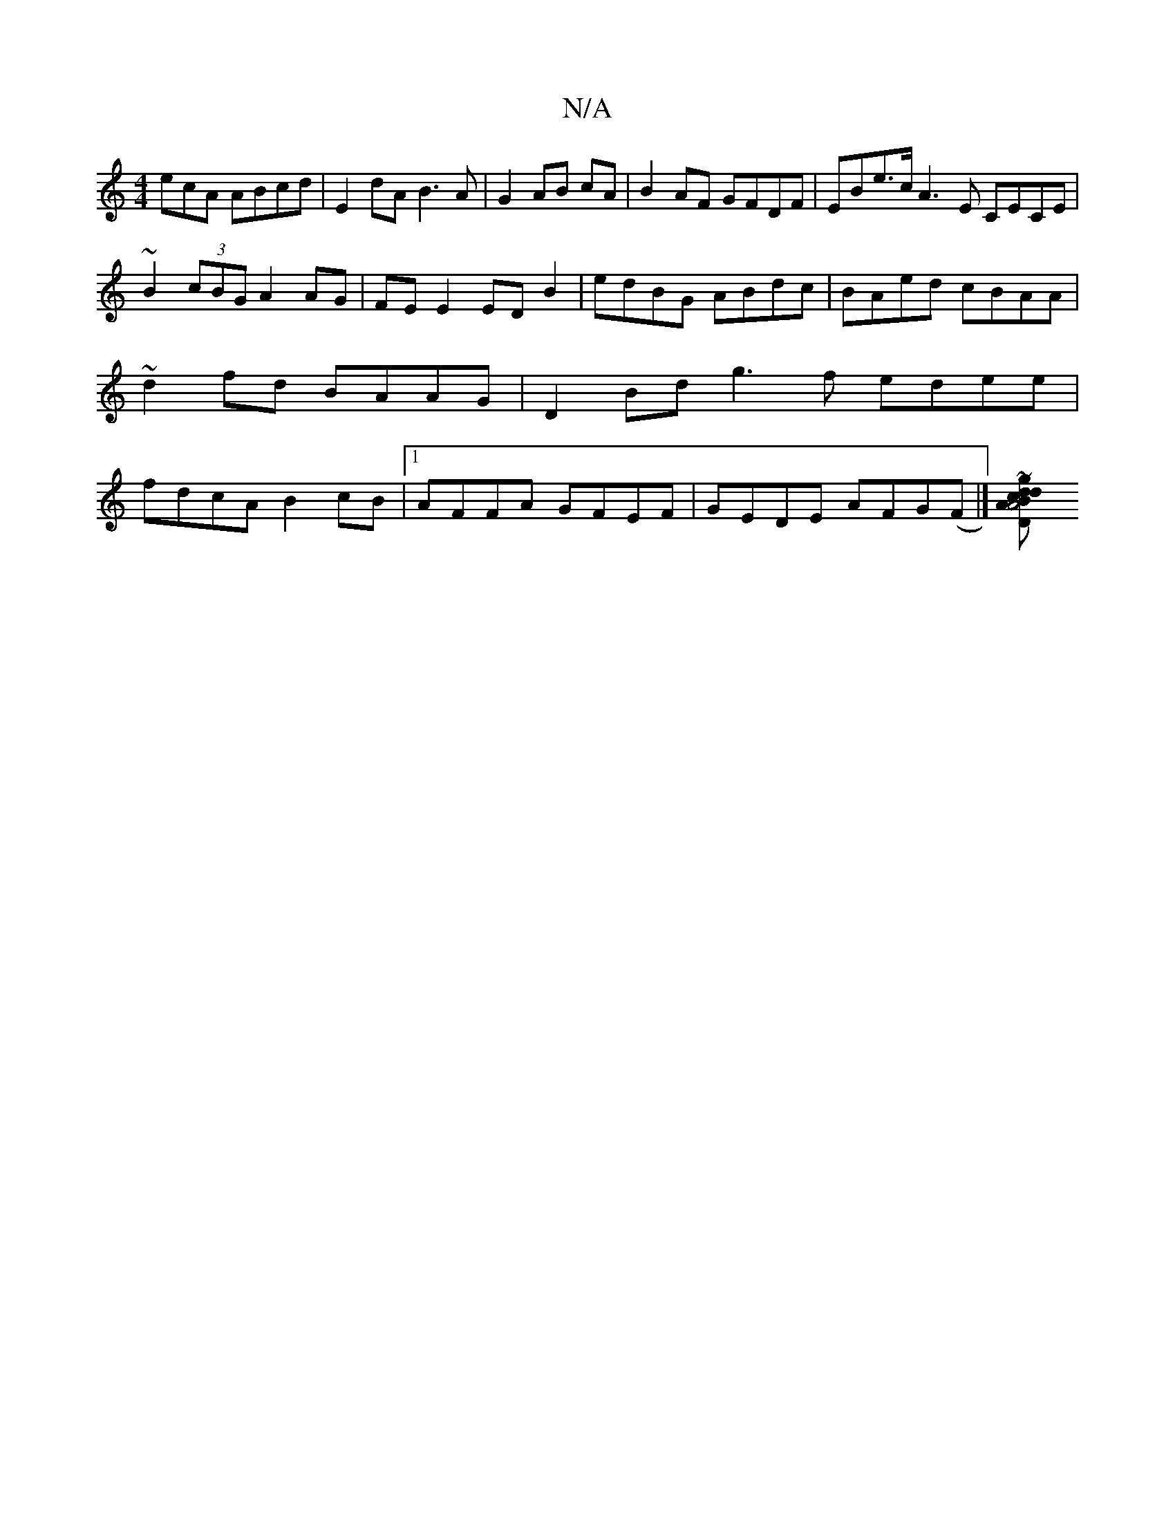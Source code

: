 X:1
T:N/A
M:4/4
R:N/A
K:Cmajor
ecA ABcd|E2dA B3A|G2 AB cA|B2 AF GFDF|EBe>c A3E CECE|
~B2(3cBG A2 AG|FE E2 EDB2|edBG ABdc|BAed cBAA|~d2fd BAAG|D2 Bd g3f edee|fdcA B2cB|1 AFFA GFEF|GEDE AFG(F|][D2A2B2A4| dcdB cdef|b2 fa fddA|ea~b2 ag